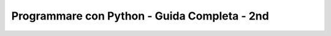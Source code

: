 *********************************************
Programmare con Python - Guida Completa - 2nd
*********************************************

.. image:: https://travis-ci.org/marco-buttu/pybook2nd.svg?branch=master
    :target: https://travis-ci.org/marco-buttu/pybook2nd

.. image:: https://coveralls.io/repos/github/marco-buttu/pybook2nd/badge.svg?branch=master
    :target: https://coveralls.io/github/marco-buttu/pybook2nd?branch=master
